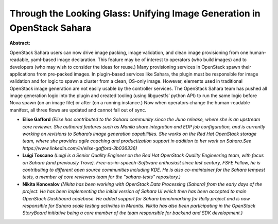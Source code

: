 Through the Looking Glass: Unifying Image Generation in OpenStack Sahara
~~~~~~~~~~~~~~~~~~~~~~~~~~~~~~~~~~~~~~~~~~~~~~~~~~~~~~~~~~~~~~~~~~~~~~~~

**Abstract:**

OpenStack Sahara users can now drive image packing, image validation, and clean image provisioning from one human-readable, yaml-based image declaration. This feature may be of interest to operators (who build images) and to developers (who may wish to consider the ideas for reuse.) Many provisioning services in OpenStack spawn their applications from pre-packed images. In plugin-based services like Sahara, the plugin must be responsible for image validation and for logic to spawn a cluster from a clean, OS-only image. However, elements used in traditional OpenStack image generation are not easily usable by the controller services. The OpenStack Sahara team has pushed all image generation logic into the plugin and created tooling (using libguestfs’ python API) to run the same logic before Nova spawn (on an image file) or after (on a running instance.) Now when operators change the human-readable manifest, all three flows are updated and cannot fall out of sync.


* **Elise Gafford** *(Elise has contributed to the Sahara community since the Juno release, where she is an upstream core reviewer. She authored features such as Manila share integration and EDP job configuration, and is currently working on revisions to Sahara’s image generation capabilities. She works on the Red Hat OpenStack storage team, where she provides agile coaching and productization support in addition to her work on Sahara.See https://www.linkedin.com/in/elise-gafford-3b036336)*

* **Luigi Toscano** *(Luigi is a Senior Quality Engineer on the Red Hat OpenStack Quality Engineering team, with focus on Sahara (and previously Trove). Free-as-in-speech-Software enthusiast since last century, FSFE Fellow, he is contributing to different open source communities including KDE. He is also co-maintainer for the Sahara tempest tests, a member of core reviewers team for the "sahara-tests" repository.)*

* **Nikita Konovalov** *(Nikita has been working with OpenStack Data Processing (Sahara) from the early days of the project. He has been implementing the initial version of Sahara UI which then has been accepted to main OpenStack Dashboard codebase. He added support for Sahara benchmarking for Rally project and is now responsible for Sahara scale testing activities in Mirantis. Nikita has also been participating in the OpenStack StoryBoard initiative being a core member of the team responsible for backend and SDK development.)*
